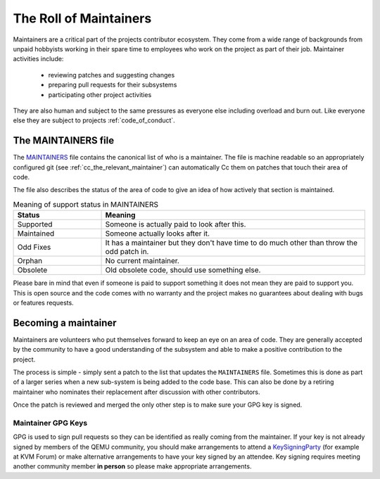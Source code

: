 .. _maintainers:

The Roll of Maintainers
=======================

Maintainers are a critical part of the projects contributor ecosystem.
They come from a wide range of backgrounds from unpaid hobbyists
working in their spare time to employees who work on the project as
part of their job. Maintainer activities include:

  - reviewing patches and suggesting changes
  - preparing pull requests for their subsystems
  - participating other project activities

They are also human and subject to the same pressures as everyone else
including overload and burn out. Like everyone else they are subject
to projects :ref:`code_of_conduct`.

The MAINTAINERS file
--------------------

The `MAINTAINERS
<https://gitlab.com/qemu-project/qemu/-/blob/master/MAINTAINERS>`__
file contains the canonical list of who is a maintainer. The file
is machine readable so an appropriately configured git (see
:ref:`cc_the_relevant_maintainer`) can automatically Cc them on
patches that touch their area of code.

The file also describes the status of the area of code to give an idea
of how actively that section is maintained.

.. list-table:: Meaning of support status in MAINTAINERS
   :widths: 25 75
   :header-rows: 1

   * - Status
     - Meaning
   * - Supported
     - Someone is actually paid to look after this.
   * - Maintained
     - Someone actually looks after it.
   * - Odd Fixes
     - It has a maintainer but they don't have time to do
       much other than throw the odd patch in.
   * - Orphan
     - No current maintainer.
   * - Obsolete
     - Old obsolete code, should use something else.

Please bare in mind that even if someone is paid to support something
it does not mean they are paid to support you. This is open source and
the code comes with no warranty and the project makes no guarantees
about dealing with bugs or features requests.

Becoming a maintainer
---------------------

Maintainers are volunteers who put themselves forward to keep an eye
on an area of code. They are generally accepted by the community to
have a good understanding of the subsystem and able to make a positive
contribution to the project.

The process is simple - simply sent a patch to the list that updates
the ``MAINTAINERS`` file. Sometimes this is done as part of a larger
series when a new sub-system is being added to the code base. This can
also be done by a retiring maintainer who nominates their replacement
after discussion with other contributors.

Once the patch is reviewed and merged the only other step is to make
sure your GPG key is signed.

.. _maintainer_keys:

Maintainer GPG Keys
~~~~~~~~~~~~~~~~~~~

GPG is used to sign pull requests so they can be identified as really
coming from the maintainer. If your key is not already signed by
members of the QEMU community, you should make arrangements to attend
a `KeySigningParty <https://wiki.qemu.org/KeySigningParty>`__ (for
example at KVM Forum) or make alternative arrangements to have your
key signed by an attendee. Key signing requires meeting another
community member **in person** so please make appropriate
arrangements.
